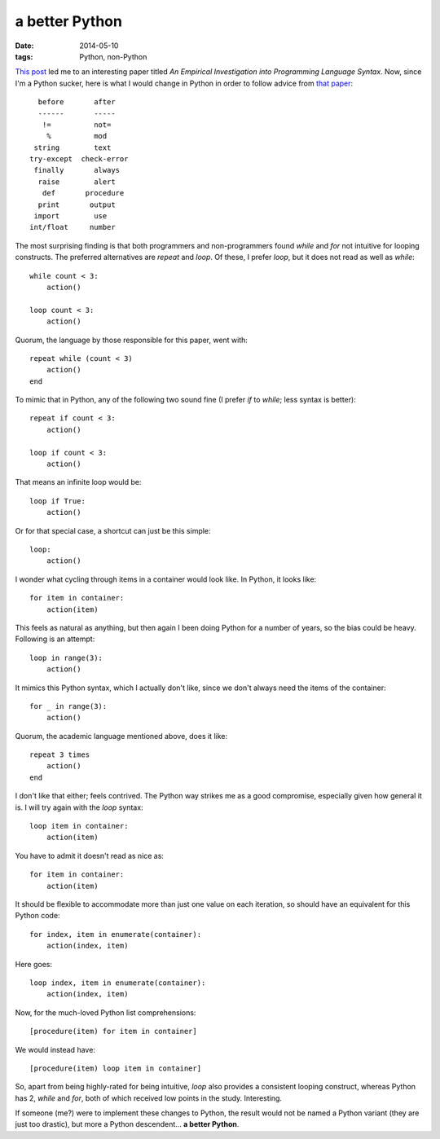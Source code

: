a better Python
===============

:date: 2014-05-10
:tags: Python, non-Python


`This post`__ led me to an interesting paper titled *An Empirical
Investigation into Programming Language Syntax*. Now, since I'm a
Python sucker, here is what I would change in Python in order to follow
advice from `that paper`__::

    before       after
    ------       -----
     !=          not=
      %          mod
   string        text
  try-except  check-error
   finally       always
    raise        alert
     def       procedure
    print       output
   import        use
  int/float     number

The most surprising finding is that both programmers and
non-programmers found *while* and *for* not intuitive for looping
constructs. The preferred alternatives are *repeat* and *loop*. Of
these, I prefer *loop*, but it does not read as well as *while*::

    while count < 3:
        action()

    loop count < 3:
        action()

Quorum, the language by those responsible for this paper, went with::

    repeat while (count < 3)
        action()
    end

To mimic that in Python, any of the following two sound fine (I prefer
*if* to *while*; less syntax is better)::

    repeat if count < 3:
        action()

    loop if count < 3:
        action()

That means an infinite loop would be::

    loop if True:
        action()

Or for that special case, a shortcut can just be this simple::

    loop:
        action()

I wonder what cycling through items in a container would look like. In
Python, it looks like::

    for item in container:
        action(item)

This feels as natural as anything, but then again I been doing Python
for a number of years, so the bias could be heavy. Following is an
attempt::

   loop in range(3):
       action()

It mimics this Python syntax, which I actually don't like, since we
don't always need the items of the container::

    for _ in range(3):
        action()

Quorum, the academic language mentioned above, does it like::

    repeat 3 times
        action()
    end
   
I don't like that either; feels contrived. The Python way strikes me
as a good compromise, especially given how general it is. I will try
again with the *loop* syntax::

    loop item in container:
        action(item)

You have to admit it doesn't read as nice as::

    for item in container:
        action(item)

It should be flexible to accommodate more than just one value on each
iteration, so should have an equivalent for this Python code::

    for index, item in enumerate(container):
        action(index, item)

Here goes::

    loop index, item in enumerate(container):
        action(index, item)

Now, for the much-loved Python list comprehensions::

   [procedure(item) for item in container]

We would instead have::

   [procedure(item) loop item in container]

So, apart from being highly-rated for being intuitive, *loop* also
provides a consistent looping construct, whereas Python has 2, *while*
and *for*, both of which received low points in the
study. Interesting.

If someone (me?) were to implement these changes to Python, the result
would not be named a Python variant (they are just too drastic), but
more a Python descendent... **a better Python**.


__ http://neverworkintheory.org/2014/01/29/stefik-siebert-syntax
__ http://dl.acm.org/authorize?6968137
